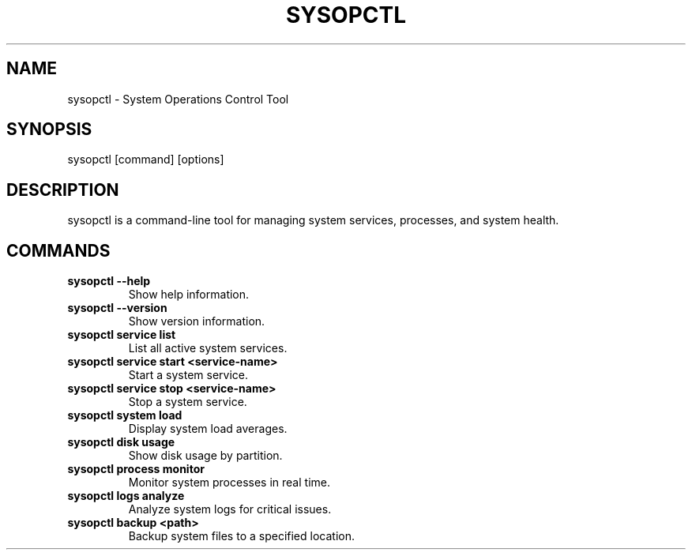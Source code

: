.TH SYSOPCTL 1 "September 2024" "sysopctl v0.1.0"
.SH NAME
sysopctl \- System Operations Control Tool
.SH SYNOPSIS
sysopctl [command] [options]
.SH DESCRIPTION
sysopctl is a command-line tool for managing system services, processes, and system health.
.SH COMMANDS
.TP
.B sysopctl --help
Show help information.
.TP
.B sysopctl --version
Show version information.
.TP
.B sysopctl service list
List all active system services.
.TP
.B sysopctl service start <service-name>
Start a system service.
.TP
.B sysopctl service stop <service-name>
Stop a system service.
.TP
.B sysopctl system load
Display system load averages.
.TP
.B sysopctl disk usage
Show disk usage by partition.
.TP
.B sysopctl process monitor
Monitor system processes in real time.
.TP
.B sysopctl logs analyze
Analyze system logs for critical issues.
.TP
.B sysopctl backup <path>
Backup system files to a specified location.
